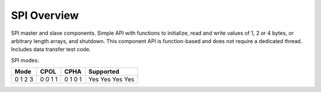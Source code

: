 SPI Overview
============

SPI master and slave components. 
Simple API with functions to initialize, read and write values of 1, 2 or 4 
bytes, or arbitrary length arrays, and shutdown. 
This component API is function-based and does not require a dedicated thread. 
Includes data transfer test code. 

SPI modes:

+------+------+------+-----------+
| Mode | CPOL | CPHA | Supported |
+======+======+======+===========+
|   0  |   0  |   0  |    Yes    |
|   1  |   0  |   1  |    Yes    |
|   2  |   1  |   0  |    Yes    |
|   3  |   1  |   1  |    Yes    |
+------+------+------+-----------+
